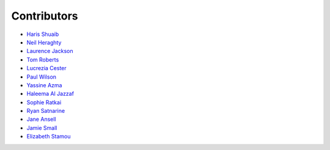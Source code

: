 Contributors
=================================

* `Haris Shuaib <https://github.com/hshuaib90>`_
* `Neil Heraghty <mailto:neil.heraghty@nhs.net>`_
* `Laurence Jackson <https://github.com/laurencejackson>`_
* `Tom Roberts <https://github.com/tomaroberts>`_
* `Lucrezia Cester <https://github.com/Lucrezia-Cester>`_
* `Paul Wilson <https://github.com/pcw24601>`_
* `Yassine Azma <https://github.com/YassineRMH>`_
* `Haleema Al Jazzaf <https://github.com/heyhaleema>`_
* `Sophie Ratkai <https://github.com/sophie22>`_
* `Ryan Satnarine <https://github.com/rs-sprout98>`_
* `Jane Ansell <https://github.com/ansellj>`_
* `Jamie Small <https://github.com/JamieSmall>`_
* `Elizabeth Stamou <https://github.com/elizaGSTT>`_
